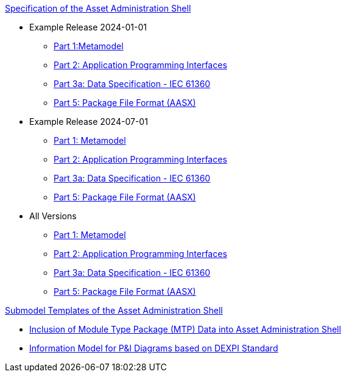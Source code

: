 .xref:specs.adoc[Specification of the Asset Administration Shell]
* Example Release 2024-01-01
** xref:v3.0@IDTA-01001:ROOT:index.adoc[Part 1:Metamodel]
** xref:v3.1@IDTA-01002:ROOT:index.adoc[Part 2: Application Programming Interfaces]
** xref:v3.1@IDTA-01003-a:ROOT:index.adoc[Part 3a: Data Specification - IEC 61360]
** xref:v3.0@IDTA-01005:ROOT:index.adoc[Part 5: Package File Format (AASX)]

* Example Release 2024-07-01
** xref:v3.1@IDTA-01001:ROOT:index.adoc[Part 1: Metamodel]
** xref:v3.0@IDTA-01002:ROOT:index.adoc[Part 2: Application Programming Interfaces]
** xref:v3.0@IDTA-01003-a:ROOT:index.adoc[Part 3a: Data Specification - IEC 61360]
** xref:v3.0@IDTA-01005:ROOT:index.adoc[Part 5: Package File Format (AASX)]

* All Versions
** xref:IDTA-01001:ROOT:index.adoc[Part 1: Metamodel]
** xref:IDTA-01002:ROOT:index.adoc[Part 2: Application Programming Interfaces]
** xref:IDTA-01003-a:ROOT:index.adoc[Part 3a: Data Specification - IEC 61360]
** xref:IDTA-01005:ROOT:index.adoc[Part 5: Package File Format (AASX)]

.xref:submodels.adoc[Submodel Templates of the Asset Administration Shell]
* xref:sub1.adoc[Inclusion of Module Type Package (MTP) Data into Asset Administration Shell]
* xref:sub2.adoc[Information Model for P&I Diagrams based on DEXPI Standard]
